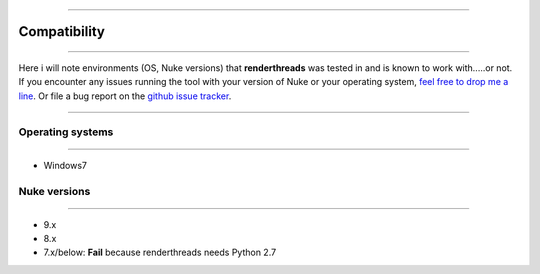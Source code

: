 


.. _compatibility:

.. 
    Renderthreads compatibility issues.


.. figure:: media/images/general/icn_renderthreads.png
    :width: 100px
    :align: center
    :alt: renderthreads icon
------------------------------------------

Compatibility
=============

------------------------------------------

Here i will note environments (OS, Nuke versions) that **renderthreads** was tested in and is known to work with.....or not.
If you encounter any issues running the tool with your version of Nuke or your operating system, `feel free to drop me a line <mailto:wagenertimm@gmail.com?Subject=[renderthreads]%20Compatibility%20issue>`_. Or file a bug report on the `github issue tracker <https://github.com/timmwagener/renderthreads/issues>`_.

------------------------------------------

Operating systems
-----------------

------------------------------------------

* Windows7

Nuke versions
-------------

------------------------------------------

* 9.x
* 8.x
* 7.x/below: **Fail** because renderthreads needs Python 2.7